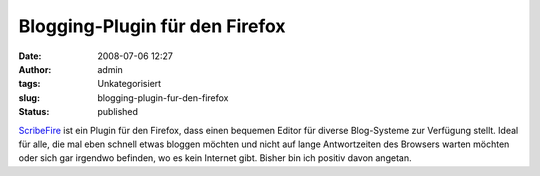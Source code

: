 Blogging-Plugin für den Firefox
###############################
:date: 2008-07-06 12:27
:author: admin
:tags: Unkategorisiert
:slug: blogging-plugin-fur-den-firefox
:status: published

.. raw:: html

   <div xmlns="http://www.w3.org/1999/xhtml">

`ScribeFire <http://www.scribefire.com/>`__ ist ein Plugin für den
Firefox, dass einen bequemen Editor für diverse Blog-Systeme zur
Verfügung stellt. Ideal für alle, die mal eben schnell etwas bloggen
möchten und nicht auf lange Antwortzeiten des Browsers warten möchten
oder sich gar irgendwo befinden, wo es kein Internet gibt. Bisher bin
ich positiv davon angetan.

.. raw:: html

   </div>

